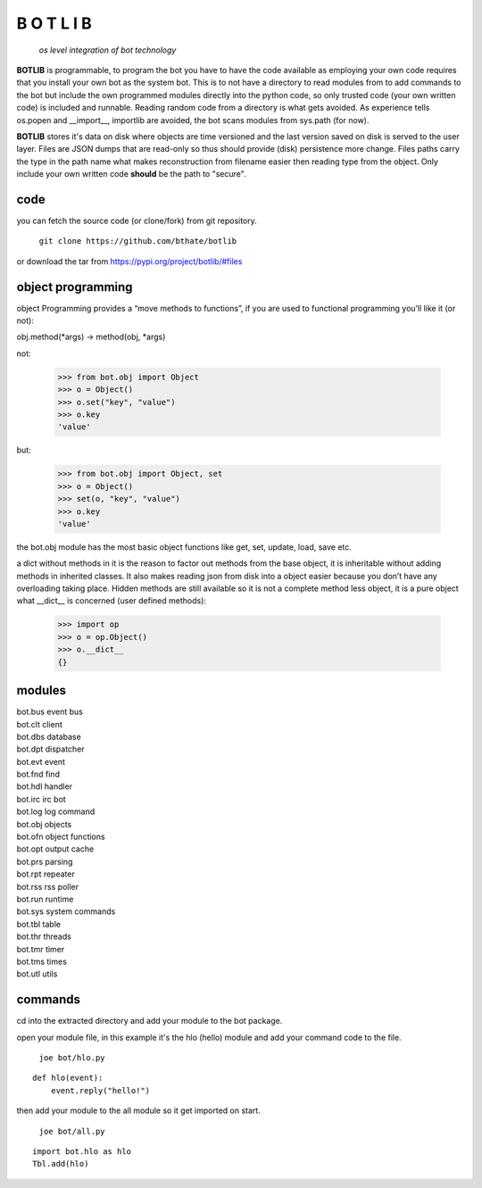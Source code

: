 B O T L I B
###########


 *os level integration of bot technology*


**BOTLIB** is programmable, to program the bot you have to have the code
available as employing your own code requires that you install your own bot as
the system bot. This is to not have a directory to read modules from to add
commands to the bot but include the own programmed modules directly into the
python code, so only trusted code (your own written code) is included and
runnable. Reading random code from a directory is what gets avoided. As
experience tells os.popen and __import__, importlib are avoided, the bot
scans modules from sys.path (for now).

**BOTLIB** stores it's data on disk where objects are time versioned and the
last version saved on disk is served to the user layer. Files are JSON dumps
that are read-only so thus should provide (disk) persistence more change. Files
paths carry the type in the path name what makes reconstruction from filename
easier then reading type from the object. Only include your own written code
**should** be the path to "secure".

code
----

you can fetch the source code (or clone/fork) from git repository.

 | ``git clone https://github.com/bthate/botlib``


or download the tar from https://pypi.org/project/botlib/#files


object programming
------------------

object Programming provides a “move methods to functions”, if you are used
to functional programming you’ll like it (or not):

obj.method(*args) -> method(obj, *args)

not:

 >>> from bot.obj import Object
 >>> o = Object()
 >>> o.set("key", "value")
 >>> o.key
 'value'

but:

 >>> from bot.obj import Object, set
 >>> o = Object()
 >>> set(o, "key", "value")
 >>> o.key
 'value'

the bot.obj module has the most basic object functions like get, set, update,
load, save etc.

a dict without methods in it is the reason to factor out methods from the base
object, it is inheritable without adding methods in inherited classes. It also
makes reading json from disk into a object easier because you don’t have any
overloading taking place. Hidden methods are still available so it is not a
complete method less object, it is a pure object what __dict__ is
concerned (user defined methods):


 >>> import op
 >>> o = op.Object()
 >>> o.__dict__
 {}


modules
-------

| bot.bus      event bus
| bot.clt      client
| bot.dbs	database
| bot.dpt	dispatcher
| bot.evt	event
| bot.fnd	find
| bot.hdl	handler
| bot.irc	irc bot
| bot.log	log command
| bot.obj	objects
| bot.ofn	object functions
| bot.opt	output cache
| bot.prs	parsing
| bot.rpt	repeater
| bot.rss	rss poller
| bot.run	runtime
| bot.sys	system commands
| bot.tbl	table
| bot.thr	threads
| bot.tmr	timer
| bot.tms	times
| bot.utl	utils


commands
--------

cd into the extracted directory and add your module to the bot package.

open your module file, in this example it's the hlo (hello) module and
add your command code to the file.

 | ``joe bot/hlo.py``

::

 def hlo(event):
     event.reply("hello!")

then add your module to the all module so it get imported on start.

 | ``joe bot/all.py``

::

 import bot.hlo as hlo
 Tbl.add(hlo)
